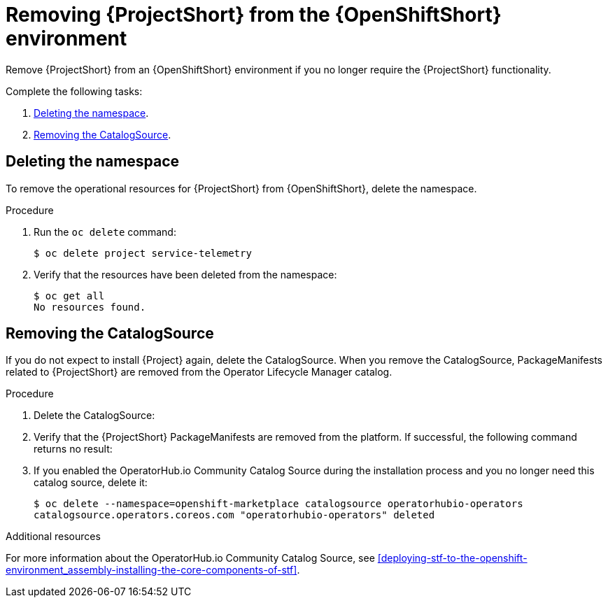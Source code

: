 // Module included in the following assemblies:
//
// <List assemblies here, each on a new line>

// This module can be included from assemblies using the following include statement:
// include::<path>/proc_removing-stf-from-the-openshift-environment.adoc[leveloffset=+1]

// The file name and the ID are based on the module title. For example:
// * file name: proc_doing-procedure-a.adoc
// * ID: [id='proc_doing-procedure-a_{context}']
// * Title: = Doing procedure A
//
// The ID is used as an anchor for linking to the module. Avoid changing
// it after the module has been published to ensure existing links are not
// broken.
//
// The `context` attribute enables module reuse. Every module's ID includes
// {context}, which ensures that the module has a unique ID even if it is
// reused multiple times in a guide.
//
// Start the title with a verb, such as Creating or Create. See also
// _Wording of headings_ in _The IBM Style Guide_.
[id="removing-stf-from-the-openshift-environment_{context}"]
= Removing {ProjectShort} from the {OpenShiftShort} environment

[role="_abstract"]
Remove {ProjectShort} from an {OpenShiftShort} environment if you no longer require the {ProjectShort} functionality.

Complete the following tasks:

. xref:deleting-the-namespace[].
. xref:removing-the-catalogsource[].

[id="deleting-the-namespace"]
== Deleting the namespace

To remove the operational resources for {ProjectShort} from {OpenShiftShort}, delete the namespace.

.Procedure

. Run the `oc delete` command:
+
[source,bash]
----
$ oc delete project service-telemetry
----

. Verify that the resources have been deleted from the namespace:
+
[source,bash]
----
$ oc get all
No resources found.
----

[id="removing-the-catalogsource"]
== Removing the CatalogSource

If you do not expect to install {Project} again, delete the CatalogSource. When you remove the CatalogSource, PackageManifests related to {ProjectShort} are removed from the Operator Lifecycle Manager catalog.

.Procedure

. Delete the CatalogSource:
+
ifeval::["{build}" == "upstream"]
[source,bash]
----
$ oc delete --namespace=openshift-marketplace catalogsource infrawatch-operators
catalogsource.operators.coreos.com "infrawatch-operators" deleted
----
endif::[]
ifeval::["{build}" == "downstream"]
[source,bash]
----
$ oc delete --namespace=openshift-marketplace catalogsource redhat-operators-stf
catalogsource.operators.coreos.com "redhat-operators-stf" deleted
----
endif::[]

. Verify that the {ProjectShort} PackageManifests are removed from the platform. If successful, the following command returns no result:
+
ifeval::["{build}" == "upstream"]
[source,bash]
----
$ oc get packagemanifests | grep InfraWatch
----
endif::[]
ifeval::["{build}" == "downstream"]
[source,bash]
----
$ oc get packagemanifests | grep "Red Hat STF"
----
endif::[]
+
. If you enabled the OperatorHub.io Community Catalog Source during the installation process and you no longer need this catalog source, delete it:
+
[source,bash]
----
$ oc delete --namespace=openshift-marketplace catalogsource operatorhubio-operators
catalogsource.operators.coreos.com "operatorhubio-operators" deleted
----

.Additional resources
For more information about the OperatorHub.io Community Catalog Source, see xref:deploying-stf-to-the-openshift-environment_assembly-installing-the-core-components-of-stf[].
